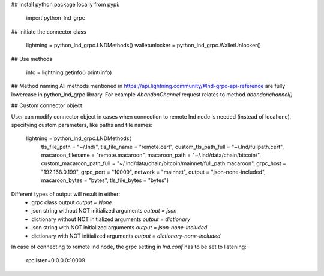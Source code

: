 

## Install python package locally from pypi:

    import python_lnd_grpc


## Initiate the connector class

    lightning = python_lnd_grpc.LNDMethods()
    walletunlocker = python_lnd_grpc.WalletUnlocker()

## Use methods

    info = lightning.getinfo()
    print(info)

## Method naming
All methods mentioned in https://api.lightning.community/#lnd-grpc-api-reference are fully lowercase in python_lnd_grpc library. For example `AbandonChannel` request relates to method `abandonchannel()`

## Custom connector object

User can modify connector object in cases when connection to remote lnd node is needed (instead of local one), specifying custom parameters, like paths and file names:

    lightning = python_lnd_grpc.LNDMethods(
        tls_file_path = "~/.lnd/",
        tls_file_name = "remote.cert", 
        custom_tls_path_full = "~/.lnd/fullpath.cert",
        macaroon_filename = "remote.macaroon",
        macaroon_path = "~/.lnd/data/chain/bitcoin/",
        custom_macaroon_path_full = "~/.lnd/data/chain/bitcoin/mainnet/full_path.macaroon",
        grpc_host = "192.168.0.199",
        grpc_port = "10009",
        network = "mainnet",
        output = "json-none-included",
        macaroon_bytes = "bytes",
        tls_file_bytes = "bytes")

Different types of output will result in either:
 - grpc class output `output = None`
 - json string without NOT initialized arguments `output = json`
 - dictionary without NOT initialized arguments `output = dictionary`
 - json string with NOT initialized arguments `output = json-none-included`
 - dictionary with NOT initialized arguments `output = dictionary-none-included`

In case of connecting to remote lnd node, the grpc setting in `lnd.conf` has to be set to listening:

    rpclisten=0.0.0.0:10009


